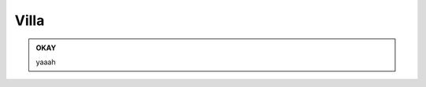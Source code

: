 
.. _h533b314f6c21b5e2065727bb5a423d:

Villa
#####

\ |IMG1|\ 


.. admonition:: OKAY

    yaaah


.. bottom of content

.. |IMG1| image:: static/Documento_senza_titolo_1.jpeg
   :height: 297 px
   :width: 408 px
